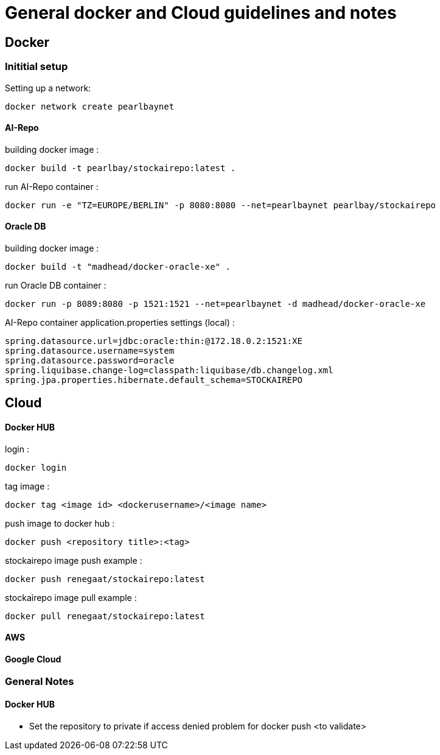 = General docker and Cloud guidelines and notes

== Docker
=== Inititial setup
Setting up a network:
----
docker network create pearlbaynet
----

==== AI-Repo
building docker image :
----
docker build -t pearlbay/stockairepo:latest .
----
run AI-Repo container :
----
docker run -e "TZ=EUROPE/BERLIN" -p 8080:8080 --net=pearlbaynet pearlbay/stockairepo
----
==== Oracle DB
building docker image :
----
docker build -t "madhead/docker-oracle-xe" .
----
run Oracle DB container :
----
docker run -p 8089:8080 -p 1521:1521 --net=pearlbaynet -d madhead/docker-oracle-xe
----
AI-Repo container application.properties settings (local) :
----
spring.datasource.url=jdbc:oracle:thin:@172.18.0.2:1521:XE
spring.datasource.username=system
spring.datasource.password=oracle
spring.liquibase.change-log=classpath:liquibase/db.changelog.xml
spring.jpa.properties.hibernate.default_schema=STOCKAIREPO
----


== Cloud

==== Docker HUB
login :
----
docker login
----
tag image :
----
docker tag <image id> <dockerusername>/<image name>
----
push image to docker hub :
----
docker push <repository title>:<tag>
----
stockairepo image push example :
----
docker push renegaat/stockairepo:latest
----
stockairepo image pull example :
----
docker pull renegaat/stockairepo:latest
----
==== AWS
==== Google Cloud

=== General Notes
==== Docker HUB
- Set the repository to private if access denied problem for docker push
<to validate>




